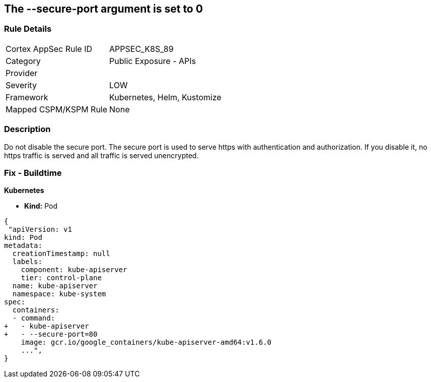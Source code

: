 == The --secure-port argument is set to 0
// '--secure-port' argument set to 0

=== Rule Details

[cols="1,2"]
|===
|Cortex AppSec Rule ID |APPSEC_K8S_89
|Category |Public Exposure - APIs
|Provider |
|Severity |LOW
|Framework |Kubernetes, Helm, Kustomize
|Mapped CSPM/KSPM Rule |None
|===


=== Description 


Do not disable the secure port.
The secure port is used to serve https with authentication and authorization.
If you disable it, no https traffic is served and all traffic is served unencrypted.

=== Fix - Buildtime


*Kubernetes* 


* *Kind:* Pod


[source,yaml]
----
{
 "apiVersion: v1
kind: Pod
metadata:
  creationTimestamp: null
  labels:
    component: kube-apiserver
    tier: control-plane
  name: kube-apiserver
  namespace: kube-system
spec:
  containers:
  - command:
+   - kube-apiserver
+   - --secure-port=80
    image: gcr.io/google_containers/kube-apiserver-amd64:v1.6.0
    ...",
}
----

